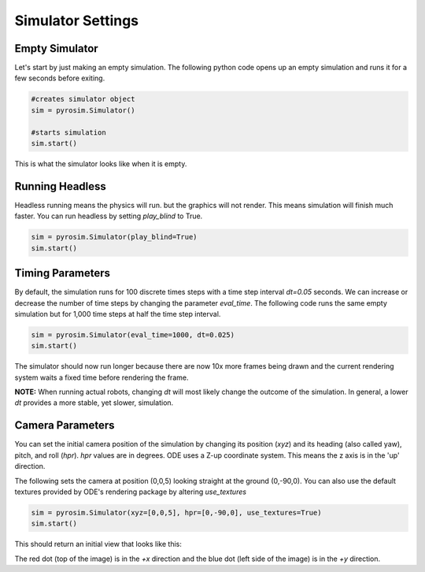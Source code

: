 Simulator Settings
==================

Empty Simulator
---------------

Let's start by just making an empty simulation.
The following python code opens up an empty simulation and
runs it for a few seconds before exiting.

.. code-block:: python

   #creates simulator object
   sim = pyrosim.Simulator()

   #starts simulation
   sim.start()

This is what the simulator looks like when it is empty.

.. image:: /img/empty.png
    :alt: Empty simulation
    :align: center
    :width: 300 px
    :height: 300 px


Running Headless
----------------

Headless running means the physics will run. but the graphics will not
render. This means simulation will finish much faster. You can run
headless by setting *play_blind* to True.

.. code-block:: python
    
    sim = pyrosim.Simulator(play_blind=True)
    sim.start()


Timing Parameters
-----------------

By default, the simulation runs for 100 discrete times steps
with a time step interval *dt=0.05* seconds. We can increase
or decrease the number of time steps by changing the parameter 
*eval_time*. The following code runs the same empty simulation 
but for 1,000 time steps at half the time step interval.

.. code-block:: python
    
    sim = pyrosim.Simulator(eval_time=1000, dt=0.025)
    sim.start()

The simulator should now run longer because there are now 10x more
frames being drawn and the current rendering system waits a fixed
time before rendering the frame. 

**NOTE:** When running actual robots, changing *dt* will most likely change the 
outcome of the simulation. In general, a lower *dt* provides a more 
stable, yet slower, simulation.


Camera Parameters
-----------------

You can set the initial camera position of the simulation by changing
its position (*xyz*) and its heading (also called yaw), pitch, and roll (*hpr*).
*hpr* values are in degrees. 
ODE uses a Z-up coordinate system. This means the z axis is in the 'up' direction.


.. image:: /img/hpr-camera.png
    :width: 300 px
    :height: 300 px
    :align: center

The following sets the camera at position (0,0,5) looking straight at the ground
(0,-90,0). You can also use the default textures provided by ODE's rendering package
by altering *use_textures*

.. code-block:: python
    
    sim = pyrosim.Simulator(xyz=[0,0,5], hpr=[0,-90,0], use_textures=True)
    sim.start()

This should return an initial view that looks like this:

.. image:: /img/camera-down.png
    :width: 300 px
    :height: 300 px
    :align: center

The red dot (top of the image) is in the *+x* direction and the blue dot (left side of the image) 
is in the *+y* direction.